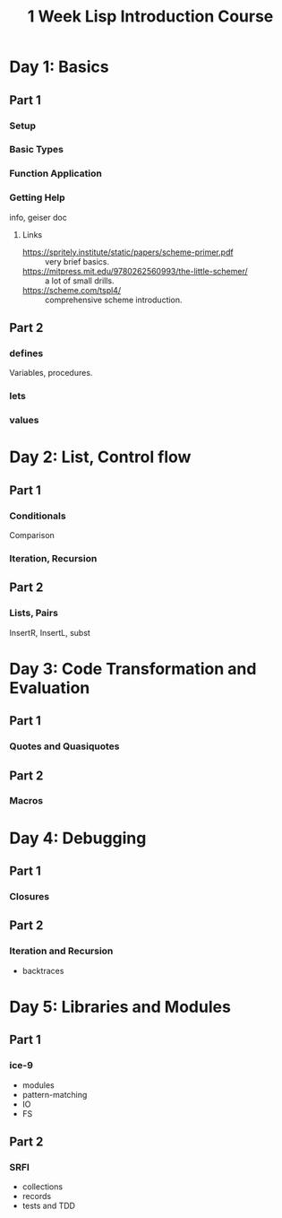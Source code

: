 :PROPERTIES:
:ID:       d932f539-844b-4f42-b813-1ed53db32d63
:END:
#+title: 1 Week Lisp Introduction Course

* Day 1: Basics
** Part 1
*** Setup
*** Basic Types
*** Function Application
*** Getting Help
info, geiser doc
**** Links
- https://spritely.institute/static/papers/scheme-primer.pdf :: very brief
  basics.
- https://mitpress.mit.edu/9780262560993/the-little-schemer/ :: a lot of small drills.
- https://scheme.com/tspl4/ :: comprehensive scheme introduction.
** Part 2
*** defines
Variables, procedures.
*** lets
*** values

* Day 2: List, Control flow
** Part 1
*** Conditionals
Comparison
*** Iteration, Recursion
** Part 2
*** Lists, Pairs
InsertR, InsertL, subst

* Day 3: Code Transformation and Evaluation
** Part 1
*** Quotes and Quasiquotes
** Part 2
*** Macros

* Day 4: Debugging
** Part 1
*** Closures
** Part 2
*** Iteration and Recursion
- backtraces

* Day 5: Libraries and Modules
** Part 1
*** ice-9
- modules
- pattern-matching
- IO
- FS
** Part 2
*** SRFI
- collections
- records
- tests and TDD
